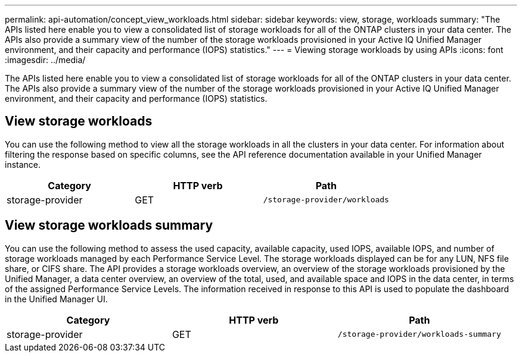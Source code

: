 ---
permalink: api-automation/concept_view_workloads.html
sidebar: sidebar
keywords: view, storage, workloads
summary: "The APIs listed here enable you to view a consolidated list of storage workloads for all of the ONTAP clusters in your data center. The APIs also provide a summary view of the number of the storage workloads provisioned in your Active IQ Unified Manager environment, and their capacity and performance (IOPS) statistics."
---
= Viewing storage workloads by using APIs
:icons: font
:imagesdir: ../media/

[.lead]
The APIs listed here enable you to view a consolidated list of storage workloads for all of the ONTAP clusters in your data center. The APIs also provide a summary view of the number of the storage workloads provisioned in your Active IQ Unified Manager environment, and their capacity and performance (IOPS) statistics.

== View storage workloads

You can use the following method to view all the storage workloads in all the clusters in your data center. For information about filtering the response based on specific columns, see the API reference documentation available in your Unified Manager instance.
[cols="3*",options="header"]
|===
| Category| HTTP verb| Path
a|
storage-provider
a|
GET
a|
`/storage-provider/workloads`

|===

== View storage workloads summary

You can use the following method to assess the used capacity, available capacity, used IOPS, available IOPS, and number of storage workloads managed by each Performance Service Level. The storage workloads displayed can be for any LUN, NFS file share, or CIFS share. The API provides a storage workloads overview, an overview of the storage workloads provisioned by the Unified Manager, a data center overview, an overview of the total, used, and available space and IOPS in the data center, in terms of the assigned Performance Service Levels. The information received in response to this API is used to populate the dashboard in the Unified Manager UI.
[cols="3*",options="header"]
|===
| Category| HTTP verb| Path
a|
storage-provider
a|
GET
a|
`/storage-provider/workloads-summary`
|===
